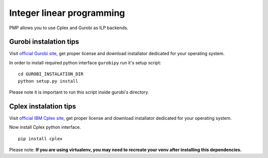 Integer linear programming
==========================

PMP allows you to use Cplex and Gurobi as ILP backends.

Gurobi instalation tips
-----------------------

Visit `official Gurobi site <http://www.gurobi.com>`_, get proper license and download installator
dedicated for your operating system.

In order to install required python interface ``gurobipy`` run it's setup script:
::

    cd GUROBI_INSTALATION_DIR
    python setup.py install

Please note it is important to run this script inside gurobi's directory.

Cplex instalation tips
----------------------

Visit `official IBM Cplex site <https://www.ibm.com/products/ilog-cplex-optimization-studio>`_, get proper license and download installator
dedicated for your operating system.

Now install Cplex python interface.
::

    pip install cplex


Please note:
**If you are using virtualenv, you may need to recreate your venv after installing this dependencies.**
